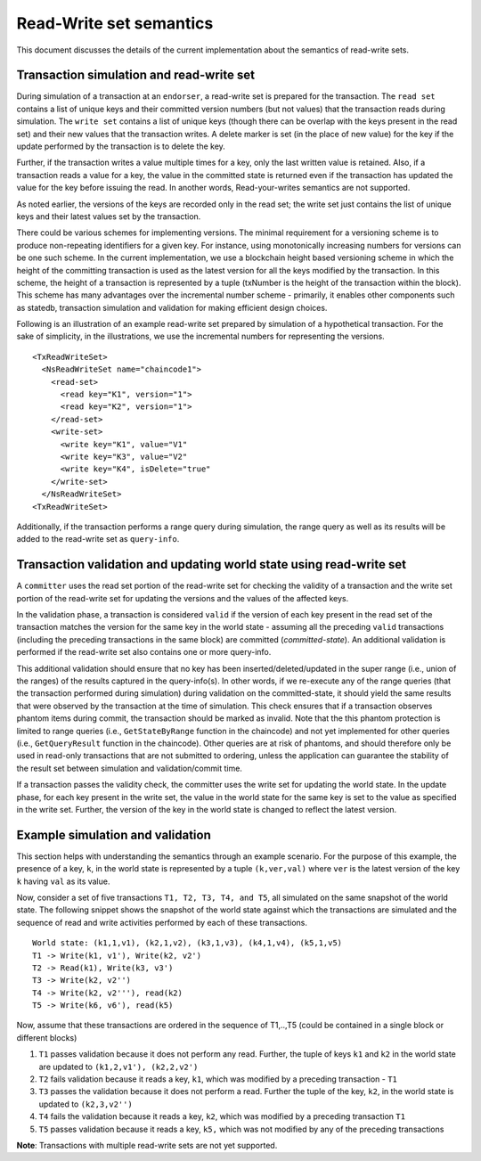 Read-Write set semantics
~~~~~~~~~~~~~~~~~~~~~~~~

This document discusses the details of the current implementation about
the semantics of read-write sets.

Transaction simulation and read-write set
'''''''''''''''''''''''''''''''''''''''''

During simulation of a transaction at an ``endorser``, a read-write set
is prepared for the transaction. The ``read set`` contains a list of
unique keys and their committed version numbers (but not values) that
the transaction reads during simulation. The ``write set`` contains a list
of unique keys (though there can be overlap with the keys present in the read set)
and their new values that the transaction writes. A delete marker is set (in
the place of new value) for the key if the update performed by the
transaction is to delete the key.

Further, if the transaction writes a value multiple times for a key,
only the last written value is retained. Also, if a transaction reads a
value for a key, the value in the committed state is returned even if
the transaction has updated the value for the key before issuing the
read. In another words, Read-your-writes semantics are not supported.

As noted earlier, the versions of the keys are recorded only in the read
set; the write set just contains the list of unique keys and their
latest values set by the transaction.

There could be various schemes for implementing versions. The minimal
requirement for a versioning scheme is to produce non-repeating
identifiers for a given key. For instance, using monotonically
increasing numbers for versions can be one such scheme. In the current
implementation, we use a blockchain height based versioning scheme in
which the height of the committing transaction is used as the latest
version for all the keys modified by the transaction. In this scheme,
the height of a transaction is represented by a tuple (txNumber is the
height of the transaction within the block). This scheme has many
advantages over the incremental number scheme - primarily, it enables
other components such as statedb, transaction simulation and validation
for making efficient design choices.

Following is an illustration of an example read-write set prepared by
simulation of a hypothetical transaction. For the sake of simplicity, in
the illustrations, we use the incremental numbers for representing the
versions.

::

    <TxReadWriteSet>
      <NsReadWriteSet name="chaincode1">
        <read-set>
          <read key="K1", version="1">
          <read key="K2", version="1">
        </read-set>
        <write-set>
          <write key="K1", value="V1"
          <write key="K3", value="V2"
          <write key="K4", isDelete="true"
        </write-set>
      </NsReadWriteSet>
    <TxReadWriteSet>

Additionally, if the transaction performs a range query during
simulation, the range query as well as its results will be added to the
read-write set as ``query-info``.

Transaction validation and updating world state using read-write set
''''''''''''''''''''''''''''''''''''''''''''''''''''''''''''''''''''

A ``committer`` uses the read set portion of the read-write set for
checking the validity of a transaction and the write set portion of the
read-write set for updating the versions and the values of the affected
keys.

In the validation phase, a transaction is considered ``valid`` if the
version of each key present in the read set of the transaction matches
the version for the same key in the world state - assuming all the
preceding ``valid`` transactions (including the preceding transactions
in the same block) are committed (*committed-state*). An additional
validation is performed if the read-write set also contains one or more
query-info.

This additional validation should ensure that no key has been
inserted/deleted/updated in the super range (i.e., union of the ranges)
of the results captured in the query-info(s). In other words, if we
re-execute any of the range queries (that the transaction performed
during simulation) during validation on the committed-state, it should
yield the same results that were observed by the transaction at the time
of simulation. This check ensures that if a transaction observes phantom
items during commit, the transaction should be marked as invalid. Note
that the this phantom protection is limited to range queries (i.e.,
``GetStateByRange`` function in the chaincode) and not yet implemented
for other queries (i.e., ``GetQueryResult`` function in the chaincode).
Other queries are at risk of phantoms, and should therefore only be used
in read-only transactions that are not submitted to ordering, unless the
application can guarantee the stability of the result set between
simulation and validation/commit time.

If a transaction passes the validity check, the committer uses the write
set for updating the world state. In the update phase, for each key
present in the write set, the value in the world state for the same key
is set to the value as specified in the write set. Further, the version
of the key in the world state is changed to reflect the latest version.

Example simulation and validation
'''''''''''''''''''''''''''''''''

This section helps with understanding the semantics through an example
scenario. For the purpose of this example, the presence of a key, ``k``,
in the world state is represented by a tuple ``(k,ver,val)`` where
``ver`` is the latest version of the key ``k`` having ``val`` as its
value.

Now, consider a set of five transactions ``T1, T2, T3, T4, and T5``, all
simulated on the same snapshot of the world state. The following snippet
shows the snapshot of the world state against which the transactions are
simulated and the sequence of read and write activities performed by
each of these transactions.

::

    World state: (k1,1,v1), (k2,1,v2), (k3,1,v3), (k4,1,v4), (k5,1,v5)
    T1 -> Write(k1, v1'), Write(k2, v2')
    T2 -> Read(k1), Write(k3, v3')
    T3 -> Write(k2, v2'')
    T4 -> Write(k2, v2'''), read(k2)
    T5 -> Write(k6, v6'), read(k5)

Now, assume that these transactions are ordered in the sequence of
T1,..,T5 (could be contained in a single block or different blocks)

1. ``T1`` passes validation because it does not perform any read.
   Further, the tuple of keys ``k1`` and ``k2`` in the world state are
   updated to ``(k1,2,v1'), (k2,2,v2')``

2. ``T2`` fails validation because it reads a key, ``k1``, which was
   modified by a preceding transaction - ``T1``

3. ``T3`` passes the validation because it does not perform a read.
   Further the tuple of the key, ``k2``, in the world state is updated
   to ``(k2,3,v2'')``

4. ``T4`` fails the validation because it reads a key, ``k2``, which was
   modified by a preceding transaction ``T1``

5. ``T5`` passes validation because it reads a key, ``k5,`` which was
   not modified by any of the preceding transactions

**Note**: Transactions with multiple read-write sets are not yet supported.

.. Licensed under Creative Commons Attribution 4.0 International License
   https://creativecommons.org/licenses/by/4.0/
